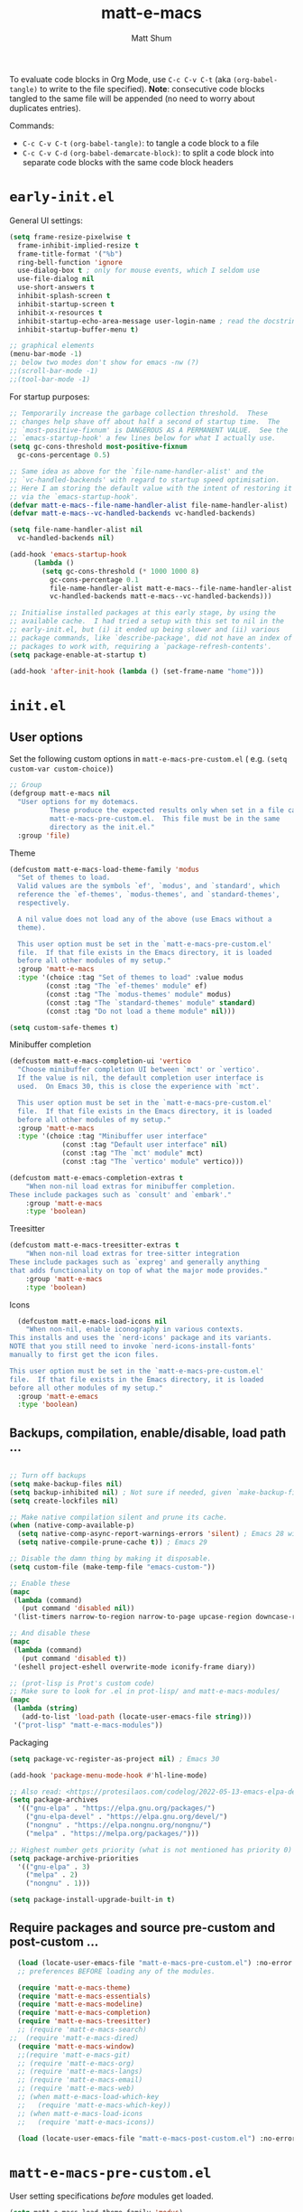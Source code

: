 #+title: matt-e-macs
#+author: Matt Shum

To evaluate code blocks in Org Mode, use ~C-c C-v C-t~ (aka =(org-babel-tangle)=
to write to the file specified). **Note**: consecutive code blocks tangled to
the same file will be appended (no need to worry about duplicates entries).

Commands:
- ~C-c C-v C-t~ =(org-babel-tangle)=: to tangle a code block to a file
- ~C-c C-v C-d~ =(org-babel-demarcate-block)=: to split a code block into
  separate code blocks with the same code block headers

* ~early-init.el~

General UI settings:

#+begin_src emacs-lisp :tangle "early-init.el"
    (setq frame-resize-pixelwise t
	  frame-inhibit-implied-resize t	
	  frame-title-format '("%b")
	  ring-bell-function 'ignore
	  use-dialog-box t ; only for mouse events, which I seldom use
	  use-file-dialog nil
	  use-short-answers t
	  inhibit-splash-screen t
	  inhibit-startup-screen t
	  inhibit-x-resources t
	  inhibit-startup-echo-area-message user-login-name ; read the docstring
	  inhibit-startup-buffer-menu t)

    ;; graphical elements
    (menu-bar-mode -1)
    ;; below two modes don't show for emacs -nw (?)
    ;;(scroll-bar-mode -1)
    ;;(tool-bar-mode -1)
#+end_src

For startup purposes:

#+begin_src emacs-lisp :tangle "early-init.el"
  ;; Temporarily increase the garbage collection threshold.  These
  ;; changes help shave off about half a second of startup time.  The
  ;; `most-positive-fixnum' is DANGEROUS AS A PERMANENT VALUE.  See the
  ;; `emacs-startup-hook' a few lines below for what I actually use.
  (setq gc-cons-threshold most-positive-fixnum
	gc-cons-percentage 0.5)

  ;; Same idea as above for the `file-name-handler-alist' and the
  ;; `vc-handled-backends' with regard to startup speed optimisation.
  ;; Here I am storing the default value with the intent of restoring it
  ;; via the `emacs-startup-hook'.
  (defvar matt-e-macs--file-name-handler-alist file-name-handler-alist)
  (defvar matt-e-macs--vc-handled-backends vc-handled-backends)

  (setq file-name-handler-alist nil
	vc-handled-backends nil)

  (add-hook 'emacs-startup-hook
	    (lambda ()
	      (setq gc-cons-threshold (* 1000 1000 8)
		    gc-cons-percentage 0.1
		    file-name-handler-alist matt-e-macs--file-name-handler-alist
		    vc-handled-backends matt-e-macs--vc-handled-backends)))

  ;; Initialise installed packages at this early stage, by using the
  ;; available cache.  I had tried a setup with this set to nil in the
  ;; early-init.el, but (i) it ended up being slower and (ii) various
  ;; package commands, like `describe-package', did not have an index of
  ;; packages to work with, requiring a `package-refresh-contents'.
  (setq package-enable-at-startup t)

  (add-hook 'after-init-hook (lambda () (set-frame-name "home")))
#+end_src
* ~init.el~
** User options

Set the following custom options in ~matt-e-macs-pre-custom.el~ (
e.g. ~(setq custom-var custom-choice)~)

#+begin_src emacs-lisp :tangle "init.el"
  ;; Group 
  (defgroup matt-e-macs nil
    "User options for my dotemacs.
		    These produce the expected results only when set in a file called
		    matt-e-macs-pre-custom.el.  This file must be in the same
		    directory as the init.el."
    :group 'file)
#+end_src

Theme

#+begin_src emacs-lisp :tangle "init.el"
  (defcustom matt-e-macs-load-theme-family 'modus
    "Set of themes to load.
	Valid values are the symbols `ef', `modus', and `standard', which
	reference the `ef-themes', `modus-themes', and `standard-themes',
	respectively.

	A nil value does not load any of the above (use Emacs without a
	theme).

	This user option must be set in the `matt-e-macs-pre-custom.el'
	file.  If that file exists in the Emacs directory, it is loaded
	before all other modules of my setup."
    :group 'matt-e-macs
    :type '(choice :tag "Set of themes to load" :value modus
		   (const :tag "The `ef-themes' module" ef)
		   (const :tag "The `modus-themes' module" modus)
		   (const :tag "The `standard-themes' module" standard)
		   (const :tag "Do not load a theme module" nil)))

  (setq custom-safe-themes t)
#+end_src

Minibuffer completion

#+begin_src emacs-lisp :tangle "init.el"
  (defcustom matt-e-macs-completion-ui 'vertico
	"Choose minibuffer completion UI between `mct' or `vertico'.
    If the value is nil, the default completion user interface is
    used.  On Emacs 30, this is close the experience with `mct'.

    This user option must be set in the `matt-e-macs-pre-custom.el'
    file.  If that file exists in the Emacs directory, it is loaded
    before all other modules of my setup."
	:group 'matt-e-macs
	:type '(choice :tag "Minibuffer user interface"
		       (const :tag "Default user interface" nil)
		       (const :tag "The `mct' module" mct)
		       (const :tag "The `vertico' module" vertico)))

  (defcustom matt-e-emacs-completion-extras t
      "When non-nil load extras for minibuffer completion.
  These include packages such as `consult' and `embark'."
      :group 'matt-e-macs
      :type 'boolean)
  #+end_src

Treesitter

#+begin_src emacs-lisp :tangle "init.el"
  (defcustom matt-e-macs-treesitter-extras t
      "When non-nil load extras for tree-sitter integration
  These include packages such as `expreg' and generally anything
  that adds functionality on top of what the major mode provides."
      :group 'matt-e-macs
      :type 'boolean)
#+end_src

Icons

#+begin_src emacs-lisp :tangle "init.el"
    (defcustom matt-e-macs-load-icons nil
      "When non-nil, enable iconography in various contexts.
  This installs and uses the `nerd-icons' package and its variants.
  NOTE that you still need to invoke `nerd-icons-install-fonts'
  manually to first get the icon files.

  This user option must be set in the `matt-e-macs-pre-custom.el'
  file.  If that file exists in the Emacs directory, it is loaded
  before all other modules of my setup."
    :group 'matt-e-emacs
    :type 'boolean)
#+end_src

** Backups, compilation, enable/disable, load path ...
  
#+begin_src emacs-lisp :tangle "init.el"

  ;; Turn off backups
  (setq make-backup-files nil)
  (setq backup-inhibited nil) ; Not sure if needed, given `make-backup-files'
  (setq create-lockfiles nil)

  ;; Make native compilation silent and prune its cache.
  (when (native-comp-available-p)
    (setq native-comp-async-report-warnings-errors 'silent) ; Emacs 28 with native compilation
    (setq native-compile-prune-cache t)) ; Emacs 29

  ;; Disable the damn thing by making it disposable.
  (setq custom-file (make-temp-file "emacs-custom-"))

  ;; Enable these
  (mapc
   (lambda (command)
     (put command 'disabled nil))
   '(list-timers narrow-to-region narrow-to-page upcase-region downcase-region))

  ;; And disable these
  (mapc
   (lambda (command)
     (put command 'disabled t))
   '(eshell project-eshell overwrite-mode iconify-frame diary))

  ;; (prot-lisp is Prot's custom code)
  ;; Make sure to look for .el in prot-lisp/ and matt-e-macs-modules/
  (mapc
   (lambda (string)
     (add-to-list 'load-path (locate-user-emacs-file string)))
   '("prot-lisp" "matt-e-macs-modules"))
  #+end_src

Packaging
  
  #+begin_src emacs-lisp :tangle "init.el"
    (setq package-vc-register-as-project nil) ; Emacs 30

    (add-hook 'package-menu-mode-hook #'hl-line-mode)

    ;; Also read: <https://protesilaos.com/codelog/2022-05-13-emacs-elpa-devel/>
    (setq package-archives
	  '(("gnu-elpa" . "https://elpa.gnu.org/packages/")
	    ("gnu-elpa-devel" . "https://elpa.gnu.org/devel/")
	    ("nongnu" . "https://elpa.nongnu.org/nongnu/")
	    ("melpa" . "https://melpa.org/packages/")))

    ;; Highest number gets priority (what is not mentioned has priority 0)
    (setq package-archive-priorities
	  '(("gnu-elpa" . 3)
	    ("melpa" . 2)
	    ("nongnu" . 1)))

    (setq package-install-upgrade-built-in t)

  #+end_src

** Require packages and source pre-custom and post-custom ...
  
#+begin_src emacs-lisp :tangle "init.el"
  (load (locate-user-emacs-file "matt-e-macs-pre-custom.el") :no-error :no-message)
  ;; preferences BEFORE loading any of the modules.

  (require 'matt-e-macs-theme)
  (require 'matt-e-macs-essentials)
  (require 'matt-e-macs-modeline)
  (require 'matt-e-macs-completion)
  (require 'matt-e-macs-treesitter)
  ;; (require 'matt-e-macs-search)
;;  (require 'matt-e-macs-dired)
  (require 'matt-e-macs-window)
  ;;(require 'matt-e-macs-git)
  ;; (require 'matt-e-macs-org)
  ;; (require 'matt-e-macs-langs)
  ;; (require 'matt-e-macs-email)
  ;; (require 'matt-e-macs-web)
  ;; (when matt-e-macs-load-which-key
  ;;   (require 'matt-e-macs-which-key))
  ;; (when matt-e-macs-load-icons
  ;;   (require 'matt-e-macs-icons))

  (load (locate-user-emacs-file "matt-e-macs-post-custom.el") :no-error :no-message)

#+end_src

* ~matt-e-macs-pre-custom.el~
User setting specifications /before/ modules get loaded.

#+begin_src emacs-lisp :tangle "matt-e-macs-pre-custom.el"
  (setq matt-e-macs-load-theme-family 'modus)
  (setq matt-e-macs-completion-ui 'vertico)
  (setq matt-e-macs-completion-extras t)
  (setq matt-e-macs-treesitter-extras t)
  (setq matt-e-macs-load-icons t)
#+end_src

* ~matt-e-macs-post-custom.el~
* modules
** =matt-e-macs-theme=

=matt-e-macs-load-theme-family=

#+begin_src emacs-lisp :tangle "matt-e-macs-modules/matt-e-macs-theme.el" :mkdirp yes
  ;;; Theme setup and related

  ;;;; Load the desired theme module
  ;; These all reference my packages: `modus-themes', `ef-themes',
  ;; `standard-themes'.
  (when matt-e-macs-load-theme-family
    (require
     (pcase matt-e-macs-load-theme-family
       ;;('ef 'matt-e-macs-ef-themes)
       ('modus 'matt-e-macs-modus-themes)
       ;;('standard 'matt-e-macs-standard-themes)
       )))
#+end_src

=puslsar=

#+begin_src emacs-lisp :tangle "matt-e-macs-modules/matt-e-macs-theme.el" :mkdirp yes
  (use-package pulsar
    :ensure t
    :config
    (setopt pulsar-pulse t
	    pulsar-delay 0.055
	    pulsar-iterations 10
	    pulsar-face 'pulsar-magenta
	    pulsar-highlight-face 'pulsar-cyan)

    (pulsar-global-mode 1)
    :hook
    ;; There are convenience functions/commands which pulse the line using
    ;; a specific colour: `pulsar-pulse-line-red' is one of them.
    ((next-error . (pulsar-pulse-line-red pulsar-recenter-top pulsar-reveal-entry))
     (minibuffer-setup . pulsar-pulse-line-red))
    :bind
    ;; pulsar does not define any key bindings.  This is just my personal
    ;; preference.  Remember to read the manual on the matter.  Evaluate:
    ;;
    ;; (info "(elisp) Key Binding Conventions")
    (("C-x l" . pulsar-pulse-line) ; override `count-lines-page'
     ("C-x L" . pulsar-highlight-dwim))) ; or use `pulsar-highlight-line'
#+end_src

=Lin=

#+begin_src emacs-lisp :tangle "matt-e-macs-modules/matt-e-macs-theme.el" :mkdirp yes
    ;;;; Lin
  ;; Read the lin manual: <https://protesilaos.com/emacs/lin>.
  (use-package lin
    :ensure t
    :hook (after-init . lin-global-mode) ; applies to all `lin-mode-hooks'
    :config
    ;; You can use this to live update the face:
    ;;
    ;; (customize-set-variable 'lin-face 'lin-green)
    ;;
    ;; Or `setopt' on Emacs 29: (setopt lin-face 'lin-yellow)
    ;;
    ;; I still prefer `setq' for consistency.
    (setq lin-face 'lin-magenta))

  #+end_src

=Spacious Padding=
  
#+begin_src emacs-lisp :tangle "matt-e-macs-modules/matt-e-macs-theme.el" :mkdirp yes
    ;;;; Increase padding of windows/frames
  ;; Yet another one of my packages:
  ;; <https://protesilaos.com/codelog/2023-06-03-emacs-spacious-padding/>.
  (use-package spacious-padding
    :ensure t
    :hook (after-init . spacious-padding-mode)
    :bind ("<f8>" . spacious-padding-mode)
    :init
    ;; These are the defaults, but I keep it here for visiibility.
    (setq spacious-padding-widths
	  '( :internal-border-width 30
	     :header-line-width 4
	     :mode-line-width 6
	     :tab-width 4
	     :right-divider-width 30
	     :scroll-bar-width 8
	     :left-fringe-width 20
	     :right-fringe-width 20))

    ;; comment out below and set to nil (see next code block) if you don't like it
    (setq spacious-padding-subtle-mode-line
	  `( :mode-line-active ,(if (or (eq matt-e-macs-load-theme-family 'modus)
					(eq matt-e-macs-load-theme-family 'standard))
				    'default
				  'help-key-binding)
	     :mode-line-inactive window-divider))

    ;; Read the doc string of `spacious-padding-subtle-mode-line' as
    ;; it is very flexible.
    ;;(setq spacious-padding-subtle-mode-line nil)
    )
#+end_src

Expose =matte-e-macs-theme=

#+begin_src emacs-lisp :tangle "matt-e-macs-modules/matt-e-macs-theme.el" :mkdirp yes
  (provide 'matt-e-macs-theme)
#+end_src
** =matt-e-macs-essentials=

Emacs

#+begin_src emacs-lisp :tangle "matt-e-macs-modules/matt-e-macs-essentials.el" :mkdirp yes
  ;;; Essential configurations
  (use-package emacs
    :ensure nil
    :demand t
    :config
  ;;;; General settings and common custom functions (prot-simple.el)
    (setq blink-matching-paren nil)
    (setq delete-pair-blink-delay 0.1) ; Emacs28 -- see `prot-simple-delete-pair-dwim'
    (setq help-window-select t)
    (setq next-error-recenter '(4)) ; center of the window
    (setq find-library-include-other-files nil) ; Emacs 29
    (setq remote-file-name-inhibit-delete-by-moving-to-trash t) ; Emacs 30
    (setq remote-file-name-inhibit-auto-save t)                 ; Emacs 30
    (setq tramp-connection-timeout (* 60 10)) ; seconds
    (setq save-interprogram-paste-before-kill t)
    (setq mode-require-final-newline 'visit-save)
    (setq-default truncate-partial-width-windows nil)
    (setq eval-expression-print-length nil)
    (setq kill-do-not-save-duplicates t)
    (setq duplicate-line-final-position -1 ; both are Emacs 29
	  duplicate-region-final-position -1)
    (setq scroll-error-top-bottom t)
    (setq echo-keystrokes-help nil) ; Emacs 30
    (setq epa-keys-select-method 'minibuffer) ; Emacs 30

    ;; Keys I unbind here are either to avoid accidents or to bind them
    ;; elsewhere later in the configuration.
    :bind
    ( :map global-map
      ("<insert>" . nil)
      ("<menu>" . nil)
      ("C-z" . nil) ; I have a window manager, thanks!
      ("C-x C-z" . nil) ; same idea as above
      ("C-x C-c" . nil) ; avoid accidentally exiting Emacs
      ("C-x C-c C-c" . save-buffers-kill-emacs) ; more cumbersome, less error-prone, way to exit (according to Prot)
      ("C-x C-r" . restart-emacs) ; override `find-file-read-only'
      ("C-h h" . nil) ; Never show that "hello" file
      ("M-`" . nil)
      ("M-o" . delete-blank-lines) ; alias for C-x C-o
      ("M-SPC" . cycle-spacing)
      ("M-z" . zap-up-to-char) ; NOT `zap-to-char'
      ("M-c" . capitalize-dwim)
      ("M-l" . downcase-dwim) ; "lower" case
      ("M-u" . upcase-dwim)
      ("M-=" . count-words)
      ("C-x O" . next-multiframe-window)
      ("C-h K" . describe-keymap) ; overrides `Info-goto-emacs-key-command-node'
      ("C-h u" . apropos-user-option)
      ("C-h F" . apropos-function) ; lower case is `describe-function'
      ("C-h V" . apropos-variable) ; lower case is `describe-variable'
      ("C-h L" . apropos-library) ; lower case is `view-lossage'
      ("C-h c" . describe-char) ; overrides `describe-key-briefly'

      :map prog-mode-map
      ("C-M-d" . up-list) ; confusing name for what looks like "down" to me
      ("<C-M-backspace>" . backward-kill-sexp)

      ;; Keymap for buffers (Emacs28)
      :map ctl-x-x-map
      ("f" . follow-mode)  ; override `font-lock-update'
      ("r" . rename-uniquely)
      ("l" . visual-line-mode))
    )
#+end_src

Custom basic commands. (Try out Prot's replacement for ~simple.el~.)

#+begin_src emacs-lisp :tangle "matt-e-macs-modules/matt-e-macs-essentials.el" :mkdirp yes

  (use-package prot-simple
    :ensure nil
    :demand t
    :config
    (setq prot-simple-date-specifier "%F")
    (setq prot-simple-time-specifier "%R %z")

    (advice-add #'save-buffers-kill-emacs :before #'prot-simple-display-unsaved-buffers-on-exit)

  (with-eval-after-load 'pulsar
    (add-hook 'prot-simple-file-to-register-jump-hook #'pulsar-recenter-center)
    (add-hook 'prot-simple-file-to-register-jump-hook #'pulsar-reveal-entry))
  :bind
  ( ("ESC ESC" . prot-simple-keyboard-quit-dwim)
    ("C-g" . prot-simple-keyboard-quit-dwim)
    ("C-M-SPC" . prot-simple-mark-sexp)   ; will be overriden by `expreg' if tree-sitter is available
    ;; Commands for lines
    ("M-k" . prot-simple-kill-line-backward)
    ("C-S-d" . prot-simple-duplicate-line-or-region)
    ("C-S-w" . prot-simple-copy-line)
    ("C-S-y" . prot-simple-yank-replace-line-or-region)
    ("C-v" . prot-simple-multi-line-below) ; overrides `scroll-up-command'
    ("<next>" . prot-simple-multi-line-below) ; overrides `scroll-up-command'
    ("M-v" . prot-simple-multi-line-above) ; overrides `scroll-down-command'
    ("<prior>" . prot-simple-multi-line-above) ; overrides `scroll-down-command'
    ("<C-return>" . prot-simple-new-line-below)
    ("<C-S-return>" . prot-simple-new-line-above)
    ("C-x x a" . prot-simple-auto-fill-visual-line-mode) ; auto-fill/visual-line toggle
    ;; Commands for text insertion or manipulation
    ("C-=" . prot-simple-insert-date)
    ("C-<" . prot-simple-escape-url-dwim)
    ;; "C->" prot-simple-insert-line-prefix-dwim
    ("M-Z" . prot-simple-zap-to-char-backward)
    ;; Commands for object transposition
    ("C-S-p" . prot-simple-move-above-dwim)
    ("C-S-n" . prot-simple-move-below-dwim)
    ("C-t" . prot-simple-transpose-chars)
    ("C-x C-t" . prot-simple-transpose-lines)
    ("C-S-t" . prot-simple-transpose-paragraphs)
    ("C-x M-t" . prot-simple-transpose-sentences)
    ("C-M-t" . prot-simple-transpose-sexps)
    ("M-t" . prot-simple-transpose-words)
    ;; Commands for paragraphs
    ("M-Q" . prot-simple-unfill-region-or-paragraph)
    ;; Commands for windows and pages
    ("C-x o" . prot-simple-other-window)
    ("C-x n k" . prot-simple-delete-page-delimiters)
    ("C-x M-r" . prot-simple-swap-window-buffers)
    ;; Commands for buffers
    ("<C-f2>" . prot-simple-rename-file-and-buffer)
    ("C-x k" . prot-simple-kill-buffer-current)
    ("C-x K" . kill-buffer) ; leaving this here to contrast with the above
    ("M-s b" . prot-simple-buffers-major-mode)
    ("M-s v" . prot-simple-buffers-vc-root)
    ;; Commands for files
    ("C-x r ." . prot-simple-file-to-register)))
  #+end_src

Insert character pairs  
#+begin_src emacs-lisp :tangle "matt-e-macs-modules/matt-e-macs-essentials.el" :mkdirp yes
  ;;;; Insert character pairs (prot-pair.el)
  (use-package prot-pair
    :ensure nil
    :bind
    (("C-'" . prot-pair-insert)
     ("M-'" . prot-pair-insert)
     ("M-\\" . prot-pair-delete)))
  #+end_src

Prot's =which-key=
  
#+begin_src emacs-lisp :tangle "matt-e-macs-modules/matt-e-macs-essentials.el" :mkdirp yes
   ;;;; Prefix keymap (prot-prefix.el)
  (use-package prot-prefix
    :ensure nil
    :bind-keymap
    ;; F2 overrides that two-column gimmick.  Sorry, but no.
    (("<insert>" . prot-prefix)
     ("<f2>" . prot-prefix)
     ("C-z" . prot-prefix)))
#+end_src

=recentf=

#+begin_src emacs-lisp :tangle "matt-e-macs-modules/matt-e-macs-essentials.el" :mkdirp yes
  (use-package recentf
    :ensure nil
    :hook (after-init . recentf-mode)
    :config
    (setq recentf-max-saved-items 100)
    (setq recentf-max-menu-items 25) ; Prot doesn't use the `menu-bar-mode', but this is good to know
    (setq recentf-save-file-modes nil)
    (setq recentf-keep nil)
    (setq recentf-auto-cleanup nil)
    (setq recentf-initialize-file-name-history nil)
    (setq recentf-filename-handlers nil)
    (setq recentf-show-file-shortcuts-flag nil))

  #+end_src

Mouse configuration
#+begin_src emacs-lisp :tangle "matt-e-macs-modules/matt-e-macs-essentials.el" :mkdirp yes
    ;;;; Mouse and mouse wheel behaviour
  (use-package mouse
    :ensure nil
    :hook (after-init . mouse-wheel-mode)
    :config
    ;; Some of these variables are defined in places other than
    ;; mouse.el, but this is fine.
    (setq mouse-autoselect-window t) ; complements the auto-selection of my tiling window manager

    ;; In Emacs 27+, use Control + mouse wheel to scale text.
    (setq mouse-wheel-scroll-amount
	  '(1
	    ((shift) . 5)
	    ((meta) . 0.5)
	    ((control) . text-scale))
	  mouse-drag-copy-region nil
	  make-pointer-invisible t
	  mouse-wheel-progressive-speed t
	  mouse-wheel-follow-mouse t)

    ;; Scrolling behaviour
    (setq-default scroll-preserve-screen-position t
		  scroll-conservatively 1 ; affects `scroll-step'
		  scroll-margin 0
		  next-screen-context-lines 0))

  #+end_src

Revert buffer on save
#+begin_src emacs-lisp :tangle "matt-e-macs-modules/matt-e-macs-essentials.el" :mkdirp yes
  ;;;; Auto revert mode
  (use-package autorevert
    :ensure nil
    :hook (after-init . global-auto-revert-mode)
    :config
    (setq auto-revert-verbose t))
#+end_src

Tool tip
#+begin_src emacs-lisp :tangle "matt-e-macs-modules/matt-e-macs-essentials.el" :mkdirp yes
    ;;;; Tooltips (tooltip-mode)
  (use-package tooltip
    :ensure nil
    :hook (after-init . tooltip-mode)
    :config
    (setq tooltip-delay 0.5
	  tooltip-short-delay 0.5
	  x-gtk-use-system-tooltips t
	  tooltip-frame-parameters
	  '((name . "tooltip")
	    (internal-border-width . 10)
	    (border-width . 0)
	    (no-special-glyphs . t))))
  
#+end_src

Delete selection
#+begin_src emacs-lisp :tangle "matt-e-macs-modules/matt-e-macs-essentials.el" :mkdirp yes
  ;;;; Delete selection
  (use-package delsel
    :ensure nil
    :hook (after-init . delete-selection-mode))

#+end_src

Emacs server
#+begin_src emacs-lisp :tangle "matt-e-macs-modules/matt-e-macs-essentials.el" :mkdirp yes
  ;;;; Emacs server (allow emacsclient to connect to running session)
(use-package server
  :ensure nil
  :defer 1
  :config
  (setq server-client-instructions nil)
  (unless (server-running-p)
    (server-start)))
#+end_src

Go to last change
#+begin_src emacs-lisp :tangle "matt-e-macs-modules/matt-e-macs-essentials.el" :mkdirp yes
  (use-package goto-chg
    :ensure t
    :bind
    (("C-(" . goto-last-change)
     ("C-)" . goto-last-change-reverse)))
#+end_src

Provide =matte-e-macs-essentials=

#+begin_src emacs-lisp :tangle "matt-e-macs-modules/matt-e-macs-essentials.el" :mkdirp yes
  (provide 'matt-e-macs-essentials)
#+end_src
** =matt-e-macs-modeline=
#+begin_src emacs-lisp :tangle "matt-e-macs-modules/matt-e-macs-modeline.el" :mkdirp yes
    ;;; Mode line
  (use-package prot-modeline
    :ensure nil
    :config
    (setq mode-line-compact nil) ; Emacs 28
    (setq mode-line-right-align-edge 'right-margin) ; Emacs 30
    (setq-default mode-line-format
		  '("%e"
		    prot-modeline-kbd-macro
		    prot-modeline-narrow
		    prot-modeline-buffer-status
		    prot-modeline-window-dedicated-status
		    prot-modeline-input-method
		    "  "
		    prot-modeline-buffer-identification
		    "  "
		    prot-modeline-major-mode
		    prot-modeline-process
		    "  "
		    prot-modeline-vc-branch
		    "  "
		    prot-modeline-eglot
		    "  "
		    prot-modeline-flymake
		    "  "
		    mode-line-format-right-align ; Emacs 30
		    prot-modeline-notmuch-indicator
		    "  "
		    prot-modeline-misc-info))

    (with-eval-after-load 'spacious-padding
      (defun prot/modeline-spacious-indicators ()
	"Set box attribute to `'prot-modeline-indicator-button' if spacious-padding is enabled."
	(if (bound-and-true-p spacious-padding-mode)
	    (set-face-attribute 'prot-modeline-indicator-button nil :box t)
	  (set-face-attribute 'prot-modeline-indicator-button nil :box 'unspecified)))

      ;; Run it at startup and then afterwards whenever
      ;; `spacious-padding-mode' is toggled on/off.
      (prot/modeline-spacious-indicators)

      (add-hook 'spacious-padding-mode-hook #'prot/modeline-spacious-indicators)))
#+end_src

Keycast

#+begin_src emacs-lisp :tangle "matt-e-macs-modules/matt-e-macs-modeline.el" :mkdirp yes
  ;;; Keycast mode
(use-package keycast
  :ensure t
  :after prot-modeline
  :commands (keycast-mode-line-mode keycast-header-line-mode keycast-tab-bar-mode keycast-log-mode)
  :init
  (setq keycast-mode-line-format "%2s%k%c%R")
  (setq keycast-mode-line-insert-after 'prot-modeline-vc-branch)
  (setq keycast-mode-line-window-predicate 'mode-line-window-selected-p)
  (setq keycast-mode-line-remove-tail-elements nil)
  :config
  (dolist (input '(self-insert-command org-self-insert-command))
    (add-to-list 'keycast-substitute-alist `(,input "." "Typing…")))

  (dolist (event '( mouse-event-p mouse-movement-p mwheel-scroll handle-select-window
                    mouse-set-point mouse-drag-region))
    (add-to-list 'keycast-substitute-alist `(,event nil))))
#+end_src

Provide

#+begin_src emacs-lisp :tangle "matt-e-macs-modules/matt-e-macs-modeline.el" :mkdirp yes
  (provide 'matt-e-macs-modeline)
#+end_src
** =matt-e-macs-completion=

Minibuffer settings

#+begin_src emacs-lisp :tangle "matt-e-macs-modules/matt-e-macs-completion.el" :mkdirp yes
  ;;; General minibuffer settings
  (use-package minibuffer
    :ensure nil
    :config
  ;;;; Completion styles
    (setq completion-styles '(basic substring initials flex orderless)) ; also see `completion-category-overrides'

    ;; Reset all the per-category defaults so that (i) we use the
    ;; standard `completion-styles' and (ii) can specify our own styles
    ;; in the `completion-category-overrides' without having to
    ;; explicitly override everything.
    (setq completion-category-defaults nil)

    ;; A non-exhaustve list of known completion categories:
    ;;
    ;; - `bookmark'
    ;; - `buffer'
    ;; - `charset'
    ;; - `coding-system'
    ;; - `color'
    ;; - `command' (e.g. `M-x')
    ;; - `customize-group'
    ;; - `environment-variable'
    ;; - `expression'
    ;; - `face'
    ;; - `file'
    ;; - `function' (the `describe-function' command bound to `C-h f')
    ;; - `info-menu'
    ;; - `imenu'
    ;; - `input-method'
    ;; - `kill-ring'
    ;; - `library'
    ;; - `minor-mode'
    ;; - `multi-category'
    ;; - `package'
    ;; - `project-file'
    ;; - `symbol' (the `describe-symbol' command bound to `C-h o')
    ;; - `theme'
    ;; - `unicode-name' (the `insert-char' command bound to `C-x 8 RET')
    ;; - `variable' (the `describe-variable' command bound to `C-h v')
    ;; - `consult-grep'
    ;; - `consult-isearch'
    ;; - `consult-kmacro'
    ;; - `consult-location'
    ;; - `embark-keybinding'
    ;;
    (setq completion-category-overrides
	  ;; NOTE 2021-10-25: I am adding `basic' because it works better as a
	  ;; default for some contexts.  Read:
	  ;; <https://debbugs.gnu.org/cgi/bugreport.cgi?bug=50387>.
	  ;;
	  ;; `partial-completion' is a killer app for files, because it
	  ;; can expand ~/.l/s/fo to ~/.local/share/fonts.
	  ;;
	  ;; If `basic' cannot match my current input, Emacs tries the
	  ;; next completion style in the given order.  In other words,
	  ;; `orderless' kicks in as soon as I input a space or one of its
	  ;; style dispatcher characters.
	  '((file (styles . (basic partial-completion orderless)))
	    (bookmark (styles . (basic substring)))
	    (library (styles . (basic substring)))
	    (embark-keybinding (styles . (basic substring)))
	    (imenu (styles . (basic substring orderless)))
	    (consult-location (styles . (basic substring orderless)))
	    (kill-ring (styles . (emacs22 orderless)))
	    (eglot (styles . (emacs22 substring orderless))))))

  #+end_src

Orderless
  
  #+begin_src emacs-lisp :tangle "matt-e-macs-modules/matt-e-macs-completion.el" :mkdirp yes
	;;; Orderless completion style (and prot-orderless.el)
    (use-package orderless
      :ensure t
      :demand t
      :after minibuffer
      :config
      ;; Remember to check my `completion-styles' and the
      ;; `completion-category-overrides'.
      (setq orderless-matching-styles '(orderless-prefixes orderless-regexp))

      ;; SPC should never complete: use it for `orderless' groups.
      ;; The `?' is a regexp construct.
      :bind ( :map minibuffer-local-completion-map
	      ("SPC" . nil)
	      ("?" . nil)))

    (use-package prot-orderless
      :ensure nil
      :config
      (setq orderless-style-dispatchers
	    '(prot-orderless-literal
	      prot-orderless-file-ext
	      prot-orderless-beg-or-end)))
#+end_src

Minibuffer depth
#+begin_src emacs-lisp :tangle "matt-e-macs-modules/matt-e-macs-completion.el" :mkdirp yes
  (use-package mb-depth
    :ensure nil
    :hook (after-init . minibuffer-depth-indicate-mode)
    :config
    (setq read-minibuffer-restore-windows nil) ; Emacs 28
    (setq enable-recursive-minibuffers t))

  #+end_src

Minibuffer default values
  
  #+begin_src emacs-lisp :tangle "matt-e-macs-modules/matt-e-macs-completion.el" :mkdirp yes
    (use-package minibuf-eldef
  :ensure nil
  :hook (after-init . minibuffer-electric-default-mode)
  :config
  (setq minibuffer-default-prompt-format " [%s]")) ; Emacs 29
  #+end_src

  Common interactions
  #+begin_src emacs-lisp :tangle "matt-e-macs-modules/matt-e-macs-completion.el" :mkdirp yes
    (use-package rfn-eshadow
      :ensure nil
      :hook (minibuffer-setup . cursor-intangible-mode)
      :config
    ;; Not everything here comes from rfn-eshadow.el, but this is fine.

      (setq resize-mini-windows t)
      (setq read-answer-short t) ; also check `use-short-answers' for Emacs28
      (setq echo-keystrokes 0.25)
      (setq kill-ring-max 60) ; Keep it small

    ;; Do not allow the cursor to move inside the minibuffer prompt.  I
    ;; got this from the documentation of Daniel Mendler's Vertico
    ;; package: <https://github.com/minad/vertico>.
      (setq minibuffer-prompt-properties
	    '(read-only t cursor-intangible t face minibuffer-prompt))

    ;; MCT has a variant of this built-in.
      (unless (eq matt-e-macs-completion-ui 'mct)
	;; Add prompt indicator to `completing-read-multiple'.  We display
	;; [`completing-read-multiple': <separator>], e.g.,
	;; [`completing-read-multiple': ,] if the separator is a comma.  This
	;; is adapted from the README of the `vertico' package by Daniel
	;; Mendler.  I made some small tweaks to propertize the segments of
	;; the prompt.
	(defun crm-indicator (args)
	(cons (format "[`completing-read-multiple': %s]  %s"
		      (propertize
		       (replace-regexp-in-string
			"\\`\\[.*?]\\*\\|\\[.*?]\\*\\'" ""
			crm-separator)
		       'face 'error)
		      (car args))
	      (cdr args)))

      (advice-add #'completing-read-multiple :filter-args #'crm-indicator))

    (file-name-shadow-mode 1))  
#+end_src

  Ignore letter casing
    
#+begin_src emacs-lisp :tangle "matt-e-macs-modules/matt-e-macs-completion.el" :mkdirp yes
  (setq completion-ignore-case t)
  (setq read-buffer-completion-ignore-case t)
  (setq-default case-fold-search t)   ; For general regexp
  (setq read-file-name-completion-ignore-case t)

  #+end_src

  Generic Minibuffer
  
  #+begin_src emacs-lisp :tangle "matt-e-macs-modules/matt-e-macs-completion.el" :mkdirp yes
    (use-package minibuffer
  :ensure nil
  :demand t
  :config
  (setq completions-format 'one-column)
  (setq completion-show-help nil)
  (setq completion-auto-help 'always)
  (setq completion-auto-select nil)
  (setq completions-detailed t)
  (setq completion-show-inline-help nil)
  (setq completions-max-height 6)
  (setq completions-header-format (propertize "%s candidates:\n" 'face 'bold-italic))
  (setq completions-highlight-face 'completions-highlight)
  (setq minibuffer-completion-auto-choose t)
  (setq minibuffer-visible-completions t) ; Emacs 30
  (setq completions-sort 'historical)

  (unless matt-e-macs-completion-ui
    (matt-e-macs-keybind minibuffer-local-completion-map
      "<up>" #'minibuffer-previous-line-completion
      "<down>" #'minibuffer-next-line-completion)

    (add-hook 'completion-list-mode-hook #'prot-common-truncate-lines-silently)))
#+end_src

Savehist

#+begin_src emacs-lisp :tangle "matt-e-macs-modules/matt-e-macs-completion.el" :mkdirp yes
    ;;;; `savehist' (minibuffer and related histories)
  (use-package savehist
    :ensure nil
    :hook (after-init . savehist-mode)
    :config
    (setq savehist-file (locate-user-emacs-file "savehist"))
    (setq history-length 100)
    (setq history-delete-duplicates t)
    (setq savehist-save-minibuffer-history t)
    (add-to-list 'savehist-additional-variables 'kill-ring))
#+end_src

Dabbrev
#+begin_src emacs-lisp :tangle "matt-e-macs-modules/matt-e-macs-completion.el" :mkdirp yes
    (use-package dabbrev
      :ensure nil
    :commands (dabbrev-expand dabbrev-completion)
    :config
  ;;;; `dabbrev' (dynamic word completion (dynamic abbreviations))
    (setq dabbrev-abbrev-char-regexp "\\sw\\|\\s_")
    (setq dabbrev-abbrev-skip-leading-regexp "[$*/=~']")
    (setq dabbrev-backward-only nil)
    (setq dabbrev-case-distinction 'case-replace)
    (setq dabbrev-case-fold-search nil)
    (setq dabbrev-case-replace 'case-replace)
    (setq dabbrev-check-other-buffers t)
    (setq dabbrev-eliminate-newlines t)
    (setq dabbrev-upcase-means-case-search t)
    (setq dabbrev-ignored-buffer-modes
	  '(archive-mode image-mode docview-mode pdf-view-mode)))

  #+end_src

Corfu
#+begin_src emacs-lisp :tangle "matt-e-macs-modules/matt-e-macs-completion.el" :mkdirp yes
	;;; Corfu (in-buffer completion popup)
    (use-package corfu
      :ensure t
      :hook (after-init . global-corfu-mode)
      ;; I also have (setq tab-always-indent 'complete) for TAB to complete
      ;; when it does not need to perform an indentation change.
      :bind (:map corfu-map ("<tab>" . corfu-complete))
      :config
      (setq corfu-preview-current nil)
      (setq corfu-min-width 20)

      (setq corfu-popupinfo-delay '(1.25 . 0.5))
      (corfu-popupinfo-mode 1) ; shows documentation after `corfu-popupinfo-delay'

      ;; Sort by input history (no need to modify `corfu-sort-function').
      (with-eval-after-load 'savehist
	(corfu-history-mode 1)
	(add-to-list 'savehist-additional-variables 'corfu-history)))

    #+end_src

Consult
#+begin_src emacs-lisp :tangle "matt-e-macs-modules/matt-e-macs-completion.el" :mkdirp yes

  ;;; Enhanced minibuffer commands (consult.el)
  (when matt-e-macs-completion-extras
    (use-package consult
      :ensure t
      :hook (completion-list-mode . consult-preview-at-point-mode)
      :bind
      ( :map global-map
	("M-g M-g" . consult-goto-line)
	("M-K" . consult-keep-lines) ; M-S-k is similar to M-S-5 (M-%)
	("M-F" . consult-focus-lines) ; same principle
	("M-s M-b" . consult-buffer)
	("M-s M-f" . consult-find)
	("M-s M-g" . consult-grep)
	("M-s M-h" . consult-history)
	("M-s M-i" . consult-imenu)
	("M-s M-l" . consult-line)
	("M-s M-m" . consult-mark)
	("M-s M-y" . consult-yank-pop)
	("M-s M-s" . consult-outline)
	:map consult-narrow-map
	("?" . consult-narrow-help))
      :config
      (setq consult-line-numbers-widen t)
      ;; (setq completion-in-region-function #'consult-completion-in-region)
      (setq consult-async-min-input 3)
      (setq consult-async-input-debounce 0.5)
      (setq consult-async-input-throttle 0.8)
      (setq consult-narrow-key nil)
      (setq consult-find-args
	    (concat "find . -not ( "
		    "-path */.git* -prune "
		    "-or -path */.cache* -prune )"))
      (setq consult-preview-key 'any)
      (setq consult-project-function nil) ; always work from the current directory

      (add-to-list 'consult-mode-histories '(vc-git-log-edit-mode . log-edit-comment-ring))

      (require 'consult-imenu) ; the `imenu' extension is in its own file
      (with-eval-after-load 'pulsar
	;; see my `pulsar' package: <https://protesilaos.com/emacs/pulsar>
	(setq consult-after-jump-hook nil) ; reset it to avoid conflicts with my function
	(dolist (fn '(pulsar-recenter-top pulsar-reveal-entry))
	  (add-hook 'consult-after-jump-hook fn)))))

  #+end_src
Marginalia
#+begin_src emacs-lisp :tangle "matt-e-macs-modules/matt-e-macs-completion.el" :mkdirp yes
    ;;; Detailed completion annotations (marginalia.el)
  (use-package marginalia
    :ensure t
    :defer 1
    :config
    (setq marginalia-max-relative-age 0) ; absolute time
    (marginalia-mode 1))

  ;;;; Custom completion annotations
  (use-package prot-marginalia
    :ensure nil
    :after marginalia
    :config
    (setq marginalia-annotator-registry
	  '((bookmark prot-marginalia-bookmark)
	    (buffer prot-marginalia-buffer)
	    (command marginalia-annotate-command)
	    (function prot-marginalia-symbol)
	    (symbol prot-marginalia-symbol)
	    (variable prot-marginalia-symbol)
	    (face marginalia-annotate-face)
	    (imenu marginalia-annotate-imenu)
	    (package prot-marginalia-package)
	    (unicode-name marginalia-annotate-char))))

  #+end_src

Minibuffer interface
  
#+begin_src emacs-lisp :tangle "matt-e-macs-modules/matt-e-macs-completion.el" :mkdirp yes
   ;;; The minibuffer user interface (mct, vertico, or none)
  (when matt-e-macs-completion-ui
    (require
     (pcase matt-e-macs-completion-ui
       ('mct 'matt-e-macs-mct)
       ('vertico 'matt-e-macs-vertico))))
#+end_src

Provide
  
#+begin_src emacs-lisp :tangle "matt-e-macs-modules/matt-e-macs-completion.el" :mkdirp yes
  (provide 'matt-e-macs-completion)
#+end_src

** =matt-e-macs-modus-themes=
#+begin_src emacs-lisp :tangle "matt-e-macs-modules/matt-e-macs-modus-themes.el" :mkdirp yes
  ;; The themes are highly customisable.  Read the manual:
  ;; <https://protesilaos.com/emacs/modus-themes>.
  (use-package modus-themes
    :ensure t
    :demand t
    :bind (("<f5>" . modus-themes-toggle)
	   ("C-<f5>" . modus-themes-select))
    :config
    (setq modus-themes-custom-auto-reload nil
	  modus-themes-to-toggle '(modus-vivendi modus-vivendi-tinted)
	  ;; modus-themes-to-toggle '(modus-operandi-tinted modus-vivendi-tinted)
	  ;; modus-themes-to-toggle '(modus-operandi-deuteranopia modus-vivendi-deuteranopia)
	  ;; modus-themes-to-toggle '(modus-operandi-tritanopia modus-vivendi-tritanopia)
	  modus-themes-mixed-fonts t
	  modus-themes-variable-pitch-ui t
	  modus-themes-italic-constructs t
	  modus-themes-bold-constructs nil
	  modus-themes-completions '((t . (extrabold)))
	  modus-themes-prompts '(extrabold)
	  modus-themes-headings
	  '((agenda-structure . (variable-pitch light 2.2))
	    (agenda-date . (variable-pitch regular 1.3))
	    (t . (regular 1.15))))

    (setq modus-themes-common-palette-overrides nil)

    (modus-themes-load-theme (car modus-themes-to-toggle))

    ;; (if (matt-e-macs-theme-environment-dark-p)
    ;;     (modus-themes-load-theme (cadr modus-themes-to-toggle))
    ;;   (modus-themes-load-theme (car modus-themes-to-toggle))
    ;;  )
    )

  (provide 'matt-e-macs-modus-themes)

#+end_src
** =matt-e-macs-vertico=

Vertico
#+begin_src emacs-lisp :tangle "matt-e-macs-modules/matt-e-macs-vertico.el" :mkdirp yes
  ;;; Vertical completion layout (vertico)
  (use-package vertico
    :ensure t
    :hook (after-init . vertico-mode)
    :config
    (setq vertico-scroll-margin 0)
    (setq vertico-count 5)
    (setq vertico-resize t)
    (setq vertico-cycle t)

    (with-eval-after-load 'rfn-eshadow
      ;; This works with `file-name-shadow-mode' enabled.  When you are in
      ;; a sub-directory and use, say, `find-file' to go to your home '~/'
      ;; or root '/' directory, Vertico will clear the old path to keep
      ;; only your current input.
      (add-hook 'rfn-eshadow-update-overlay-hook #'vertico-directory-tidy)))

  ;;; Custom tweaks for vertico (prot-vertico.el)
  (use-package prot-vertico
    :ensure nil
    :demand t
    :after vertico
    :bind
    ( :map vertico-map
      ("<left>" . backward-char)
      ("<right>" . forward-char)
      ("TAB" . prot-vertico-private-complete)
      ("DEL" . vertico-directory-delete-char)
      ("M-DEL" . vertico-directory-delete-word)
      ("M-," . vertico-quick-insert)
      ("M-." . vertico-quick-exit)
      :map vertico-multiform-map
      ("C-n" . prot-vertico-private-next)
      ("<down>" . prot-vertico-private-next)
      ("C-p" . prot-vertico-private-previous)
      ("<up>" . prot-vertico-private-previous)
      ("C-l" . vertico-multiform-vertical))
    :config
    (setq vertico-multiform-categories
	  `(;; Maximal
	    (embark-keybinding ,@prot-vertico-multiform-maximal)
	    (multi-category ,@prot-vertico-multiform-maximal)
	    (consult-location ,@prot-vertico-multiform-maximal)
	    (imenu ,@prot-vertico-multiform-maximal)
	    (unicode-name ,@prot-vertico-multiform-maximal)
	    ;; Minimal
	    (file ,@prot-vertico-multiform-minimal
		  (vertico-preselect . prompt)
		  (vertico-sort-function . prot-vertico-sort-directories-first))
	    (t ,@prot-vertico-multiform-minimal)))

    (vertico-multiform-mode 1))

  (provide 'matt-e-macs-vertico)
#+end_src

** =matt-e-macs-treesitter=

Treesiter
#+begin_src emacs-lisp :tangle "matt-e-macs-modules/matt-e-macs-treesitter.el" : mkdirp yes
  ;; Fix path no matter what
  (use-package exec-path-from-shell
    :ensure t
    :config
    (when (memq window-system '(mac ns x))
      (exec-path-from-shell-initialize)))

  (use-package treesit-auto
    :ensure t
    :custom
    (treesit-auto-install 'prompt)
    :config
    (treesit-auto-add-to-auto-mode-alist 'all) ;; auto add ts-mode to major mode
    (global-treesit-auto-mode))

  ;; When tree-sitter enabled
  (when matt-e-macs-treesitter-extras
    ;;; eglot
    (use-package eglot
      :ensure t
      :defer t
      :bind (:map eglot-mode-map
		  ("C-c C-d" . eldoc)
		  ("C-c C-e" . eglot-rename)
		  ;; ("C-c C-o" . python-sort-imports) ;; ruff uses below
		  ("C-c C-f" . eglot-format-buffer))
      :hook ((python-ts-mode . eglot-ensure)
	     (python-ts-mode . (lambda () (set-fill-column 88))))
      :config
      (setq-default eglot-workspace-configuration
		    '((:pylsp . (:plugins (:ruff (:enabled t :formatEnabled t :lineLength 88 :format ["I"])))))))

    )



  (provide 'matt-e-macs-treesitter)
#+end_src
** =matt-e-macs-window=
#+begin_src emacs-lisp :tangle "matt-e-macs-modules/matt-e-macs-window.el" :mkdirp yes
    ;;; General window and buffer configurations
    (use-package uniquify
      :ensure nil
      :config
		  ;;;; `uniquify' (unique names for buffers)
      (setq uniquify-buffer-name-style 'forward)
      (setq uniquify-strip-common-suffix t)
      (setq uniquify-after-kill-buffer-p t))

		  ;;;; Line highlight
    (use-package hl-line
      :ensure nil
      :commands (hl-line-mode)
      :config
      (setq hl-line-sticky-flag nil)
      (setq hl-line-overlay-priority -50)) ; emacs28

		;;;; Negative space highlight
    (use-package whitespace
      :ensure nil
      :bind
      (("<f6>" . whitespace-mode)
       ("C-c z" . delete-trailing-whitespace))
      :config
      ;; NOTE 2023-08-14: This is experimental.  I am not sure I like it.
      (setq whitespace-style
	    '(face
	      tabs
	      spaces
	      tab-mark
	      space-mark
	      trailing
	      missing-newline-at-eof
	      space-after-tab::tab
	      space-after-tab::space
	      space-before-tab::tab
	      space-before-tab::space)))

	      ;;; Line numbers on the side of the window
    (use-package display-line-numbers
      :ensure nil
      :bind
      ("<f7>" . display-line-numbers-mode)
      :config
      (setq-default display-line-numbers-type t)
      ;; Those two variables were introduced in Emacs 27.1
      (setq display-line-numbers-major-tick 0)
      (setq display-line-numbers-minor-tick 0)
      ;; Use absolute numbers in narrowed buffers
      (setq-default display-line-numbers-widen t))

	    ;;;; `window', `display-buffer-alist', and related
    (use-package prot-window
      :ensure nil
      :demand t
      :config
      ;; NOTE 2023-03-17: Remember that I am using development versions of
      ;; Emacs.  Some of my `display-buffer-alist' contents are for Emacs
      ;; 29+.
      (setq display-buffer-alist
	    `(;; no window
	      ("\\`\\*Async Shell Command\\*\\'"
	       (display-buffer-no-window))
	      ("\\`\\*\\(Warnings\\|Compile-Log\\|Org Links\\)\\*\\'"
	       (display-buffer-no-window)
	       (allow-no-window . t))
	      ;; bottom side window
	      ("\\*Org \\(Select\\|Note\\)\\*" ; the `org-capture' key selection and `org-add-log-note'
	       (display-buffer-in-side-window)
	       (dedicated . t)
	       (side . bottom)
	       (slot . 0)
	       (window-parameters . ((mode-line-format . none))))
	      ;; bottom buffer (NOT side window)
	      ((or . ((derived-mode . flymake-diagnostics-buffer-mode)
		      (derived-mode . flymake-project-diagnostics-mode)
		      (derived-mode . messages-buffer-mode)
		      (derived-mode . backtrace-mode)))
	       (display-buffer-reuse-mode-window display-buffer-at-bottom)
	       (window-height . 0.3)
	       (dedicated . t)
	       (preserve-size . (t . t)))
	      ("\\*Embark Actions\\*"
	       (display-buffer-reuse-mode-window display-buffer-below-selected)
	       (window-height . fit-window-to-buffer)
	       (window-parameters . ((no-other-window . t)
				     (mode-line-format . none))))
	      ("\\*\\(Output\\|Register Preview\\).*"
	       (display-buffer-reuse-mode-window display-buffer-at-bottom))
	      ;; below current window
	      ("\\(\\*Capture\\*\\|CAPTURE-.*\\)"
	       (display-buffer-reuse-mode-window display-buffer-below-selected))
	      ("\\*\\vc-\\(incoming\\|outgoing\\|git : \\).*"
	       (display-buffer-reuse-mode-window display-buffer-below-selected)
	       (window-height . 0.1)
	       (dedicated . t)
	       (preserve-size . (t . t)))
	      ((derived-mode . reb-mode) ; M-x re-builder
	       (display-buffer-reuse-mode-window display-buffer-below-selected)
	       (window-height . 4) ; note this is literal lines, not relative
	       (dedicated . t)
	       (preserve-size . (t . t)))
	      ((or . ((derived-mode . occur-mode)
		      (derived-mode . grep-mode)
		      (derived-mode . Buffer-menu-mode)
		      (derived-mode . log-view-mode)
		      (derived-mode . help-mode) ; See the hooks for `visual-line-mode'
		      "\\*\\(|Buffer List\\|Occur\\|vc-change-log\\|eldoc.*\\).*"
		      prot-window-shell-or-term-p
		      ;; ,world-clock-buffer-name
		      ))
	       (prot-window-display-buffer-below-or-pop)
	       (body-function . prot-window-select-fit-size))
	      ("\\*\\(Calendar\\|Bookmark Annotation\\|ert\\).*"
	       (display-buffer-reuse-mode-window display-buffer-below-selected)
	       (dedicated . t)
	       (window-height . fit-window-to-buffer))
	      ;; NOTE 2022-09-10: The following is for `ispell-word', though
	      ;; it only works because I override `ispell-display-buffer'
	      ;; with `prot-spell-ispell-display-buffer' and change the
	      ;; value of `ispell-choices-buffer'.
	      ("\\*ispell-top-choices\\*.*"
	       (display-buffer-reuse-mode-window display-buffer-below-selected)
	       (window-height . fit-window-to-buffer))
	      ;; same window

	      ;; NOTE 2023-02-17: `man' does not fully obey the
	      ;; `display-buffer-alist'.  It works for new frames and for
	      ;; `display-buffer-below-selected', but otherwise is
	      ;; unpredictable.  See `Man-notify-method'.
	      ((or . ((derived-mode . Man-mode)
		      (derived-mode . woman-mode)
		      "\\*\\(Man\\|woman\\).*"))
	       (display-buffer-same-window)))))

    (use-package prot-window
      :ensure nil
      :demand t
      :config
      (setq window-combination-resize t)
      (setq even-window-sizes 'height-only)
      (setq window-sides-vertical nil)
      (setq switch-to-buffer-in-dedicated-window 'pop)
      (setq split-height-threshold 80)
      (setq split-width-threshold 125)
      (setq window-min-height 3)
      (setq window-min-width 30))

    (use-package prot-window
      :ensure nil
      :demand t
      :bind
      ( :map global-map
	;; NOTE 2022-09-17: Also see `prot-simple-swap-window-buffers'.
	("C-x <down>" . next-buffer)
	("C-x <up>" . previous-buffer)
	("C-x C-n" . next-buffer)     ; override `set-goal-column'
	("C-x C-p" . previous-buffer) ; override `mark-page'
	("C-x !" . delete-other-windows-vertically)
	("C-x _" . balance-windows)      ; underscore
	("C-x -" . fit-window-to-buffer) ; hyphen
	("C-x +" . balance-windows-area)
	("C-x }" . enlarge-window)
	("C-x {" . shrink-window)
	("C-x >" . enlarge-window-horizontally) ; override `scroll-right'
	("C-x <" . shrink-window-horizontally) ; override `scroll-left'
	:map resize-window-repeat-map
	(">" . enlarge-window-horizontally)
	("<" . shrink-window-horizontally)))

	    ;;; Frame-isolated buffers
    ;; Another package of mine.  Read the manual:
    ;; <https://protesilaos.com/emacs/beframe>.
    (use-package beframe
      :ensure t
      :hook (after-init . beframe-mode)
      :config
      (setq beframe-functions-in-frames '(project-prompt-project-dir))

      ;; I use this instead of :bind because I am binding a keymap and the
      ;; way `use-package' does it is by wrapping a lambda around it that
      ;; then breaks `describe-key' for those keys.
      (prot-emacs-keybind global-map
			  ;; Override the `set-fill-column' that I have no use for.
			  "C-x f" #'other-frame-prefix
			  ;; Bind Beframe commands to a prefix key. Notice the -map as I am
			  ;; binding keymap here, not a command.
			  "C-c b" #'beframe-prefix-map
			  ;; Replace the generic `buffer-menu'.  With a prefix argument, this
			  ;; commands prompts for a frame.  Call the `buffer-menu' via M-x if
			  ;; you absolutely need the global list of buffers.
			  "C-x C-b" #'beframe-buffer-menu
			  ;; Not specific to
  Beframe, but since it renames frames (by means
			  ;; of `beframe-mode') it is appropriate to have this here:
			  "C-x B" #'select-frame-by-name))

	  ;;; Directional window motions (windmove)
    (use-package windmove
      :ensure nil
      :bind
      ;; Those override some commands that are already available with
      ;; C-M-u, C-M-f, C-M-b.
      (("C-M-<up>" . windmove-up)
       ("C-M-<right>" . windmove-right)
       ("C-M-<down>" . windmove-down)
       ("C-M-<left>" . windmove-left)
       ("C-M-S-<up>" . windmove-swap-states-up)
       ("C-M-S-<right>" . windmove-swap-states-right) ; conflicts with `org-increase-number-at-point'
       ("C-M-S-<down>" . windmove-swap-states-down)
       ("C-M-S-<left>" . windmove-swap-states-left))
      :config
      (setq windmove-create-window nil)) ; Emacs 27.1

	;;; Header line context of symbol/heading (breadcrumb.el)
    (use-package breadcrumb
      :ensure t
      :functions (prot/breadcrumb-local-mode)
      :hook ((text-mode prog-mode) . prot/breadcrumb-local-mode)
      :config
      (setq breadcrumb-project-max-length 0.5)
      (setq breadcrumb-project-crumb-separator "/")
      (setq breadcrumb-imenu-max-length 1.0)
      (setq breadcrumb-imenu-crumb-separator " > ")

      (defun prot/breadcrumb-local-mode ()
	"Enable `breadcrumb-local-mode' if the buffer is visiting a file."
	(when buffer-file-name
	  (breadcrumb-local-mode 1))))

    (provide 'matt-e-macs-window)
  
#+end_src
** =matt-e-macs-dired=
#+begin_src emacs-lisp :tangle "matt-e-macs-modules/matt-e-macs-dired.el" :mkdirp yes
  (use-package dired
    :ensure nil
    :commands (dired)
    :config
    (setq dired-recursive-copies 'always)
    (setq dired-recursive-deletes 'always)
    (setq delete-by-moving-to-trash t))

  (use-package dired
	:ensure nil
	:commands (dired)
	:config
	(setq dired-listing-switches
	      "-AGFhlv --group-directories-first --time-style=long-iso"))

  (use-package dired
    :ensure nil
    :commands (dired)
    :config
    (setq dired-dwim-target t))

  (use-package dired
    :ensure nil
    :commands (dired)
    :config
    (setq dired-guess-shell-alist-user ; those are the suggestions for ! and & in Dired
	  '(("\\.\\(png\\|jpe?g\\|tiff\\)" "feh" "xdg-open")
	    ("\\.\\(mp[34]\\|m4a\\|ogg\\|flac\\|webm\\|mkv\\)" "mpv" "xdg-open")
	    (".*" "xdg-open"))))

  (use-package dired
    :ensure nil
    :commands (dired)
    :config
    (setq dired-auto-revert-buffer #'dired-directory-changed-p) ; also see `dired-do-revert-buffer'
    (setq dired-make-directory-clickable t) ; Emacs 29.1
    (setq dired-free-space nil) ; Emacs 29.1
    (setq dired-mouse-drag-files t) ; Emacs 29.1

    (add-hook 'dired-mode-hook #'dired-hide-details-mode)
    (add-hook 'dired-mode-hook #'hl-line-mode)

    ;; In Emacs 29 there is a binding for `repeat-mode' which lets you
    ;; repeat C-x C-j just by following it up with j.  For me, this is a
    ;; problem as j calls `dired-goto-file', which I often use.
    (define-key dired-jump-map (kbd "j") nil))

  (use-package dired-aux
    :ensure nil
    :after dired
    :bind
    ( :map dired-mode-map
      ("C-+" . dired-create-empty-file)
      ("M-s f" . nil)
      ("C-<return>" . dired-do-open) ; Emacs 30
      ("C-x v v" . dired-vc-next-action)) ; Emacs 28
    :config
    (setq dired-isearch-filenames 'dwim)
    (setq dired-create-destination-dirs 'ask) ; Emacs 27
    (setq dired-vc-rename-file t)             ; Emacs 27
    (setq dired-do-revert-buffer (lambda (dir) (not (file-remote-p dir)))) ; Emacs 28
    (setq dired-create-destination-dirs-on-trailing-dirsep t)) ; Emacs 29

  (use-package dired-x
    :ensure nil
    :after dired
    :bind
    ( :map dired-mode-map
      ("I" . dired-info))
    :config
    (setq dired-clean-up-buffers-too t)
    (setq dired-clean-confirm-killing-deleted-buffers t)
    (setq dired-x-hands-off-my-keys t)    ; easier to show the keys I use
    (setq dired-bind-man nil)
    (setq dired-bind-info nil))

  (use-package prot-dired
    :ensure nil
    :hook (dired-mode . prot-dired-setup-imenu)
    :bind
    ( :map dired-mode-map
      ("i" . prot-dired-insert-subdir) ; override `dired-maybe-insert-subdir'
      ("/" . prot-dired-limit-regexp)
      ("C-c C-l" . prot-dired-limit-regexp)
      ("M-n" . prot-dired-subdirectory-next)
      ("C-c C-n" . prot-dired-subdirectory-next)
      ("C-c C-p" . prot-dired-subdirectory-previous)
      ("M-s G" . prot-dired-grep-marked-files) ; M-s g is `prot-search-grep'
      ("M-p" . prot-dired-subdirectory-previous)))

  (use-package dired-subtree
    :ensure t
    :after dired
    :bind
    ( :map dired-mode-map
      ("<tab>" . dired-subtree-toggle)
      ("TAB" . dired-subtree-toggle)
      ("<backtab>" . dired-subtree-remove)
      ("S-TAB" . dired-subtree-remove))
    :config
    (setq dired-subtree-use-backgrounds nil))

  ;;; dired-like mode for the trash (trashed.el)
  (use-package trashed
    :ensure t
    :commands (trashed)
    :config
    (setq trashed-action-confirmer 'y-or-n-p)
    (setq trashed-use-header-line t)
    (setq trashed-sort-key '("Date deleted" . t))
    (setq trashed-date-format "%Y-%m-%d %H:%M:%S"))

  (provide 'matt-e-macs-dired)

#+end_src
** =matt-e-macs-git=

#+begin_src emacs-lisp :tangle "matt-e-macs-modules/matt-e-macs-git.el" :mkdirp yes
  ;;;; `ediff'`
    (use-package ediff
      :ensure nil
      :commands (ediff-buffers ediff-files ediff-buffers3 ediff-files3)
      :init
      (setq ediff-split-window-function 'split-window-horizontally)
      (setq ediff-window-setup-function 'ediff-setup-windows-plain)
      :config
      (setq ediff-keep-variants nil)
      (setq ediff-make-buffers-readonly-at-startup nil)
      (setq ediff-merge-revisions-with-ancestor t)
      (setq ediff-show-clashes-only t))

	    ;;;; `project'
    (use-package project
      :ensure nil
      :bind
      (("C-x p ." . project-dired)
       ("C-x p C-g" . keyboard-quit)
       ("C-x p <return>" . project-dired)
       ("C-x p <delete>" . project-forget-project))
      :config
      (setopt project-switch-commands
	      '((project-find-file "Find file")
		(project-find-regexp "Find regexp")
		(project-find-dir "Find directory")
		(project-dired "Root dired")
		(project-vc-dir "VC-Dir")
		(project-shell "Shell")
		(keyboard-quit "Quit")))
      (setq project-vc-extra-root-markers '(".project")) ; Emacs 29
      (setq project-key-prompt-style t) ; Emacs 30

      (advice-add #'project-switch-project :after #'prot-common-clear-minibuffer-message))

    (use-package prot-project
      :ensure nil
      ;; Also check the command `prot-project-in-tab'.  I do not use it
      ;; because I prefer to manage my buffers in frames, with my
      ;; `beframe' package.
      :bind
      ( :map project-prefix-map
	("p" . prot-project-switch)))

    (use-package diff-mode
      :ensure nil
      :defer t
      :config
      (setq diff-default-read-only t)
      (setq diff-advance-after-apply-hunk t)
      (setq diff-update-on-the-fly t)
      ;; The following are from Emacs 27.1
      (setq diff-refine nil) ; I do it on demand, with my `agitate' package (more below)
      (setq diff-font-lock-prettify t) ; I think nil is better for patches, but let me try this for a while
      (setq diff-font-lock-syntax 'hunk-also))
#+end_src

#+begin_src emacs-lisp :tangle "matt-e-macs-modules/matt-e-macs-git.el" :mkdirp yes

  (use-package vc
  :ensure nil
  :bind
  (;; NOTE: I override lots of the defaults
   :map global-map
   ("C-x v B" . vc-annotate) ; Blame mnemonic
   ("C-x v e" . vc-ediff)
   ("C-x v k" . vc-delete-file) ; 'k' for kill==>delete is more common
   ("C-x v G" . vc-log-search)  ; git log --grep
   ("C-x v t" . vc-create-tag)
   ("C-x v d" . vc-diff)
   ("C-x v ." . vc-dir-root) ; `vc-dir-root' is from Emacs 28
   ("C-x v <return>" . vc-dir-root)
   :map vc-dir-mode-map
   ("t" . vc-create-tag)
   ("O" . vc-log-outgoing)
   ("o" . vc-dir-find-file-other-window)
   ("d" . vc-diff)         ; parallel to D: `vc-root-diff'
   ("k" . vc-dir-delete-file)
   ("G" . vc-revert)
   :map vc-git-stash-shared-map
   ("a" . vc-git-stash-apply-at-point)
   ("c" . vc-git-stash) ; "create" named stash
   ("k" . vc-git-stash-delete-at-point) ; symmetry with `vc-dir-delete-file'
   ("p" . vc-git-stash-pop-at-point)
   ("s" . vc-git-stash-snapshot)
   :map vc-annotate-mode-map
   ("M-q" . vc-annotate-toggle-annotation-visibility)
   ("C-c C-c" . vc-annotate-goto-line)
   ("<return>" . vc-annotate-find-revision-at-line)
   :map log-edit-mode-map
   ("M-s" . nil) ; I use M-s for my search commands
   ("M-r" . nil) ; I use `consult-history'
   :map log-view-mode-map
   ("<tab>" . log-view-toggle-entry-display)
   ("<return>" . log-view-find-revision)
   ("s" . vc-log-search)
   ("o" . vc-log-outgoing)
   ("f" . vc-log-incoming)
   ("F" . vc-update)
   ("P" . vc-push))
  :init
  (setq vc-follow-symlinks t)
  :config
  ;; Those offer various types of functionality, such as blaming,
  ;; viewing logs, showing a dedicated buffer with changes to affected
  ;; files.
  (require 'vc-annotate)
  (require 'vc-dir)
  (require 'vc-git)
  (require 'add-log)
  (require 'log-view)

  ;; I only use Git.  If I ever need another, I will include it here.
  ;; This may have an effect on performance, as Emacs will not try to
  ;; check for a bunch of backends.
  (setq vc-handled-backends '(Git))

  ;; This one is for editing commit messages.
  (require 'log-edit)
  (setq log-edit-confirm 'changed)
  (setq log-edit-keep-buffer nil)
  (setq log-edit-require-final-newline t)
  (setq log-edit-setup-add-author nil)
  ;; I can see the files from the Diff with C-c C-d
  (remove-hook 'log-edit-hook #'log-edit-show-files)

  (setq vc-find-revision-no-save t)
  (setq vc-annotate-display-mode 'scale) ; scale to oldest
  ;; I use a different account for git commits
  (setq add-log-mailing-address "info@protesilaos.com")
  (setq add-log-keep-changes-together t)
  (setq vc-git-diff-switches '("--patch-with-stat" "--histogram"))
  (setq vc-git-log-switches '("--stat"))
  (setq vc-git-print-log-follow t)
  (setq vc-git-revision-complete-only-branches nil) ; Emacs 28
  (setq vc-git-root-log-format
        `("%d %h %ai %an: %s"
          ;; The first shy group matches the characters drawn by --graph.
          ;; We use numbered groups because `log-view-message-re' wants the
          ;; revision number to be group 1.
          ,(concat "^\\(?:[*/\\|]+\\)\\(?:[*/\\| ]+\\)?"
                   "\\(?2: ([^)]+) \\)?\\(?1:[0-9a-z]+\\) "
                   "\\(?4:[0-9]\\{4\\}-[0-9-]\\{4\\}[0-9\s+:-]\\{16\\}\\) "
                   "\\(?3:.*?\\):")
          ((1 'log-view-message)
           (2 'change-log-list nil lax)
           (3 'change-log-name)
           (4 'change-log-date))))

  ;; These two are from Emacs 29
  (setq vc-git-log-edit-summary-target-len 50)
  (setq vc-git-log-edit-summary-max-len 70))
#+end_src

#+begin_src emacs-lisp :tangle "matt-e-macs-modules/matt-e-macs-git.el" :mkdirp yes
	;;; Interactive and powerful git front-end (Magit)
    (use-package magit
      :ensure t
      :bind ("C-c g" . magit-status)
      :init
      (setq magit-define-global-key-bindings nil)
      (setq magit-section-visibility-indicator '("⮧"))
      :config
      (setq git-commit-summary-max-length 50)
      ;; NOTE 2023-01-24: I used to also include `overlong-summary-line'
      ;; in this list, but I realised I do not need it.  My summaries are
      ;; always in check.  When I exceed the limit, it is for a good
      ;; reason.
      (setq git-commit-style-convention-checks '(non-empty-second-line))

      (setq magit-diff-refine-hunk t)

      ;;   (setq magit-repository-directories
      ;; 	'(("~/Git/Projects" . 1)))

      )

    (provide 'matt-e-macs-git)
#+end_src
